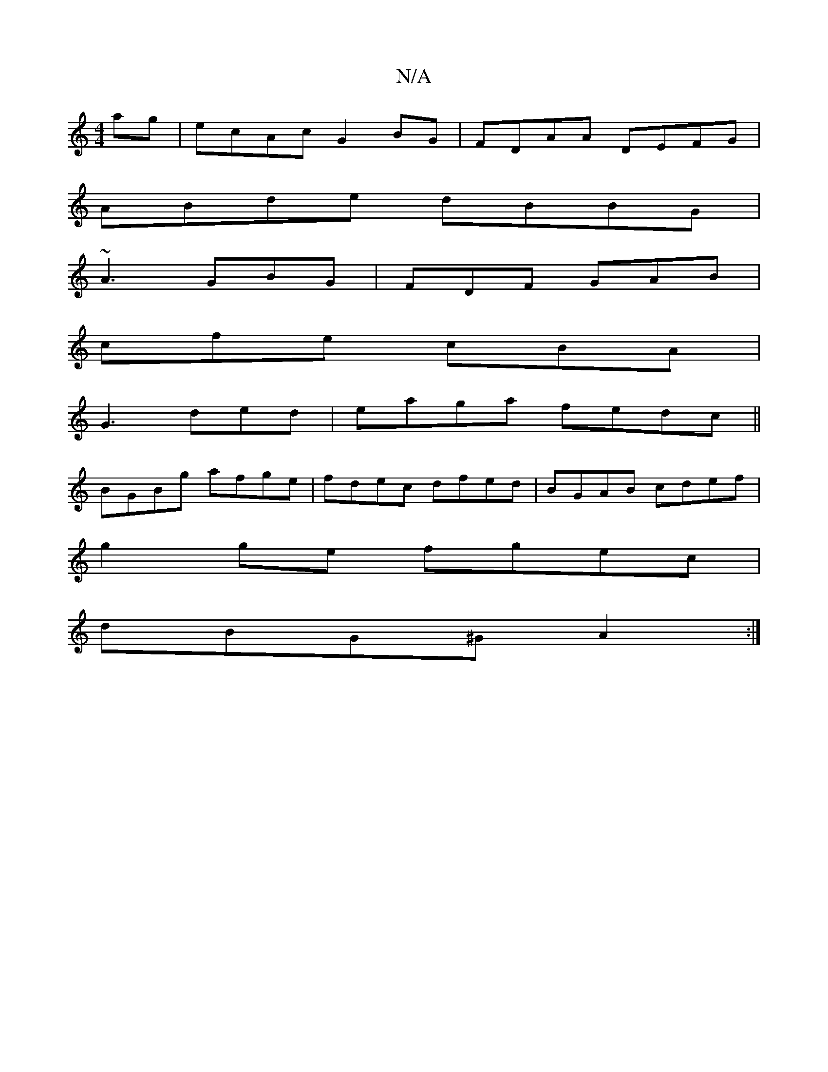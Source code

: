X:1
T:N/A
M:4/4
R:N/A
K:Cmajor
2ag|ecAc G2BG|FDAA DEFG|
ABde dBBG|
~A3 GBG|FDF GAB|
cfe cBA|
G3 ded|eaga fedc||
BGBg afge|fdec dfed|BGAB cdef|
g2 ge fgec|
dBG^G A2:|

^DB,3 A,G=C|
F2 E |:egfg B/c/B de|edcA B2 cB|cedc BGGB|cAFA dgfa